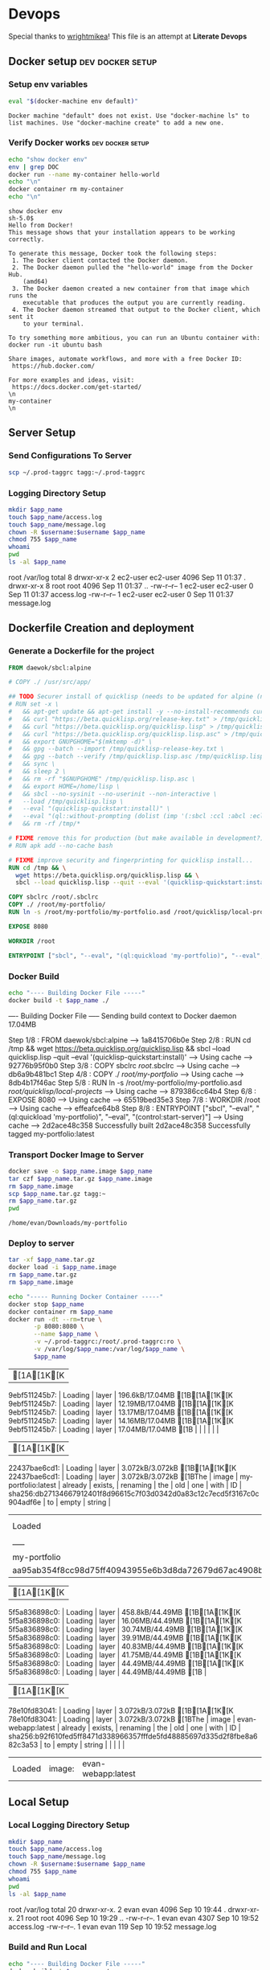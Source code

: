 * Devops  
  Special thanks to [[https://github.com/wrightmikea/simple-docker-tangle][wrightmikea]]!
  This file is an attempt at *Literate Devops*
** Docker setup                                            :dev:docker:setup:
*** Setup env variables
#+name: setup
#+BEGIN_SRC sh :results output verbatim :session docker
eval "$(docker-machine env default)"
#+END_SRC

#+RESULTS: setup
: Docker machine "default" does not exist. Use "docker-machine ls" to list machines. Use "docker-machine create" to add a new one.

*** Verify Docker works                                    :dev:docker:setup:
#+name: verify-docker
#+BEGIN_SRC sh :results output verbatim replace :session docker
echo "show docker env"
env | grep DOC
docker run --name my-container hello-world
echo "\n"
docker container rm my-container
echo "\n"
#+END_SRC

#+RESULTS: verify-docker
#+begin_example
show docker env
sh-5.0$ 
Hello from Docker!
This message shows that your installation appears to be working correctly.

To generate this message, Docker took the following steps:
 1. The Docker client contacted the Docker daemon.
 2. The Docker daemon pulled the "hello-world" image from the Docker Hub.
    (amd64)
 3. The Docker daemon created a new container from that image which runs the
    executable that produces the output you are currently reading.
 4. The Docker daemon streamed that output to the Docker client, which sent it
    to your terminal.

To try something more ambitious, you can run an Ubuntu container with:
docker run -it ubuntu bash

Share images, automate workflows, and more with a free Docker ID:
 https://hub.docker.com/

For more examples and ideas, visit:
 https://docs.docker.com/get-started/
\n
my-container
\n
#+end_example

** Server Setup
   :properties:
   :header-args: :var app_name="my-portfolio" username="ec2-user"
   :end:
*** Send Configurations To Server
#+name: send-configurations-to-server
#+begin_src sh :results output verbatim drawer
scp ~/.prod-taggrc tagg:~/.prod-taggrc
#+end_src

#+RESULTS: send-configurations-to-server
:results:
:end:

*** Logging Directory Setup
    :properties:
    :header-args+: :dir /ssh:tagg|sudo:tagg:/var/log
    :end:


 #+begin_src sh :results output drawer
   mkdir $app_name
   touch $app_name/access.log
   touch $app_name/message.log
   chown -R $username:$username $app_name
   chmod 755 $app_name
   whoami
   pwd
   ls -al $app_name
 #+end_src

 #+RESULTS:
 :results:
 root
 /var/log
 total 8
 drwxr-xr-x 2 ec2-user ec2-user 4096 Sep 11 01:37 .
 drwxr-xr-x 8 root     root     4096 Sep 11 01:37 ..
 -rw-r--r-- 1 ec2-user ec2-user    0 Sep 11 01:37 access.log
 -rw-r--r-- 1 ec2-user ec2-user    0 Sep 11 01:37 message.log
 :end:

** Dockerfile Creation and deployment
   :properties:
   :header-args: :var app_name="my-portfolio"
   :end:

*** Generate a Dockerfile for the project
#+name: generate-dockerfile
#+BEGIN_SRC dockerfile :tangle Dockerfile
  FROM daewok/sbcl:alpine

  # COPY ./ /usr/src/app/

  ## TODO Securer install of quicklisp (needs to be updated for alpine (no apt-get))
  # RUN set -x \
  #   && apt-get update && apt-get install -y --no-install-recommends curl && rm -rf /var/lib/apt \
  #   && curl "https://beta.quicklisp.org/release-key.txt" > /tmp/quicklisp-release-key.txt \
  #   && curl "https://beta.quicklisp.org/quicklisp.lisp" > /tmp/quicklisp.lisp \
  #   && curl "https://beta.quicklisp.org/quicklisp.lisp.asc" > /tmp/quicklisp.lisp.asc \
  #   && export GNUPGHOME="$(mktemp -d)" \
  #   && gpg --batch --import /tmp/quicklisp-release-key.txt \
  #   && gpg --batch --verify /tmp/quicklisp.lisp.asc /tmp/quicklisp.lisp \
  #   && sync \
  #   && sleep 2 \
  #   && rm -rf "$GNUPGHOME" /tmp/quicklisp.lisp.asc \
  #   && export HOME=/home/lisp \
  #   && sbcl --no-sysinit --no-userinit --non-interactive \
  #   --load /tmp/quicklisp.lisp \
  #   --eval "(quicklisp-quickstart:install)" \
  #   --eval "(ql::without-prompting (dolist (imp '(:sbcl :ccl :abcl :ecl)) (ql:add-to-init-file imp)))" \
  #   && rm -rf /tmp/*

  # FIXME remove this for production (but make available in development?)
  # RUN apk add --no-cache bash

  # FIXME improve security and fingerprinting for quicklisp install...
  RUN cd /tmp && \
    wget https://beta.quicklisp.org/quicklisp.lisp && \
    sbcl --load quicklisp.lisp --quit --eval '(quicklisp-quickstart:install)'

  COPY sbclrc /root/.sbclrc
  COPY ./ /root/my-portfolio/
  RUN ln -s /root/my-portfolio/my-portfolio.asd /root/quicklisp/local-projects/

  EXPOSE 8080

  WORKDIR /root

  ENTRYPOINT ["sbcl", "--eval", "(ql:quickload 'my-portfolio)", "--eval", "(control:start-server)"]

#+END_SRC

*** Docker Build
#+name: build-image
#+BEGIN_SRC sh :results output drawer
   echo "---- Building Docker File -----"
   docker build -t $app_name ./
#+END_SRC

#+RESULTS: build-image
:results:
---- Building Docker File -----
Sending build context to Docker daemon  17.04MB
Step 1/8 : FROM daewok/sbcl:alpine
 ---> 1a8415706b0e
Step 2/8 : RUN cd /tmp &&   wget https://beta.quicklisp.org/quicklisp.lisp &&   sbcl --load quicklisp.lisp --quit --eval '(quicklisp-quickstart:install)'
 ---> Using cache
 ---> 92776b95f0b0
Step 3/8 : COPY sbclrc /root/.sbclrc
 ---> Using cache
 ---> db6a9b481bc1
Step 4/8 : COPY ./ /root/my-portfolio/
 ---> Using cache
 ---> 8db4b17f46ac
Step 5/8 : RUN ln -s /root/my-portfolio/my-portfolio.asd /root/quicklisp/local-projects/
 ---> Using cache
 ---> 879386cc64b4
Step 6/8 : EXPOSE 8080
 ---> Using cache
 ---> 65519bed35e3
Step 7/8 : WORKDIR /root
 ---> Using cache
 ---> effeafce64b8
Step 8/8 : ENTRYPOINT ["sbcl", "--eval", "(ql:quickload 'my-portfolio)", "--eval", "(control:start-server)"]
 ---> Using cache
 ---> 2d2ace48c358
Successfully built 2d2ace48c358
Successfully tagged my-portfolio:latest
:end:

*** Transport Docker Image to Server 
#+name: save-image-and-send-to-server
#+begin_src sh
  docker save -o $app_name.image $app_name
  tar czf $app_name.tar.gz $app_name.image
  rm $app_name.image
  scp $app_name.tar.gz tagg:~
  rm $app_name.tar.gz
  pwd
#+end_src

#+RESULTS: save-image-and-send-to-server
: /home/evan/Downloads/my-portfolio

#+RESULTS:

*** Deploy to server
    :properties:
    :header-args+: :dir /ssh:tagg:~
    :end:

#+name: load-and-run-image
#+begin_src sh
  tar -xf $app_name.tar.gz
  docker load -i $app_name.image
  rm $app_name.tar.gz
  rm $app_name.image

  echo "----- Running Docker Container -----"
  docker stop $app_name
  docker container rm $app_name
  docker run -dt --rm=true \
         -p 8080:8080 \
         --name $app_name \
         -v ~/.prod-taggrc:/root/.prod-taggrc:ro \
         -v /var/log/$app_name:/var/log/$app_name \
         $app_name 

#+end_src

#+RESULTS: load-and-run-image
| [1A[1K[K9ebf511245b7:                                    | Loading | layer               | 196.6kB/17.04MB[1B[1A[1K[K9ebf511245b7: | Loading | layer | 12.19MB/17.04MB[1B[1A[1K[K9ebf511245b7: | Loading | layer               | 13.17MB/17.04MB[1B[1A[1K[K9ebf511245b7: | Loading | layer    | 14.16MB/17.04MB[1B[1A[1K[K9ebf511245b7: | Loading | layer | 17.04MB/17.04MB[1B |    |                                                                         |    |       |        |
| [1A[1K[K22437bae6cd1:                                    | Loading | layer               | 3.072kB/3.072kB[1B[1A[1K[K22437bae6cd1: | Loading | layer | 3.072kB/3.072kB[1BThe                           | image   | my-portfolio:latest | already                                             | exists, | renaming | the                                                 | old     | one   | with                   | ID | sha256:db27134667912401f8d96615c7f03d0342d0a83c12c7ecd5f3167c0c904adf6e | to | empty | string |
| Loaded                                                           | image:  | my-portfolio:latest |                                                     |         |       |                                                     |         |                     |                                                     |         |          |                                                     |         |       |                        |    |                                                                         |    |       |        |
| -----                                                            | Running | Docker              | Container                                           | -----   |       |                                                     |         |                     |                                                     |         |          |                                                     |         |       |                        |    |                                                                         |    |       |        |
| my-portfolio                                                     |         |                     |                                                     |         |       |                                                     |         |                     |                                                     |         |          |                                                     |         |       |                        |    |                                                                         |    |       |        |
| aa95ab354f8cc98d75ff40943955e6b3d8da72679d67ac4908bc873d0c1b6e41 |         |                     |                                                     |         |       |                                                     |         |                     |                                                     |         |          |                                                     |         |       |                        |    |                                                                         |    |       |        |

#+RESULTS:
| [1A[1K[K5f5a836898c0: | Loading | layer              | 458.8kB/44.49MB[1B[1A[1K[K5f5a836898c0: | Loading | layer | 16.06MB/44.49MB[1B[1A[1K[K5f5a836898c0: | Loading | layer              | 30.74MB/44.49MB[1B[1A[1K[K5f5a836898c0: | Loading | layer    | 39.91MB/44.49MB[1B[1A[1K[K5f5a836898c0: | Loading | layer | 40.83MB/44.49MB[1B[1A[1K[K5f5a836898c0: | Loading | layer                                                                   | 41.75MB/44.49MB[1B[1A[1K[K5f5a836898c0: | Loading | layer  | 44.49MB/44.49MB[1B[1A[1K[K5f5a836898c0: | Loading | layer | 44.49MB/44.49MB[1B |
| [1A[1K[K78e10fd83041: | Loading | layer              | 3.072kB/3.072kB[1B[1A[1K[K78e10fd83041: | Loading | layer | 3.072kB/3.072kB[1BThe                           | image   | evan-webapp:latest | already                                             | exists, | renaming | the                                                 | old     | one   | with                                                | ID      | sha256:b92f610fed5ff8471d338966357fffde5fd48885697d335d2f8fbe8a682c3a53 | to                                                  | empty   | string |                                                     |         |       |                        |
| Loaded                        | image:  | evan-webapp:latest |                                                     |         |       |                                                     |         |                    |                                                     |         |          |                                                     |         |       |                                                     |         |                                                                         |                                                     |         |        |                                                     |         |       |                        |

** Local Setup
   :properties:
   :header-args: :var app_name="my-portfolio" username="evan"
   :end:
*** Local Logging Directory Setup
    :properties:
    :header-args+: :dir /sudo::/var/log
    :end:

 #+begin_src sh :results output drawer
   mkdir $app_name
   touch $app_name/access.log
   touch $app_name/message.log
   chown -R $username:$username $app_name
   chmod 755 $app_name
   whoami
   pwd
   ls -al $app_name
 #+end_src

 #+RESULTS:
 :results:
 root
 /var/log
 total 20
 drwxr-xr-x.  2 evan evan 4096 Sep 10 19:44 .
 drwxr-xr-x. 21 root root 4096 Sep 10 19:29 ..
 -rw-r--r--.  1 evan evan 4307 Sep 10 19:52 access.log
 -rw-r--r--.  1 evan evan  119 Sep 10 19:52 message.log
 :end:

*** Build and Run Local
#+name: build-and-run-local
#+BEGIN_SRC sh :results output drawer
  echo "---- Building Docker File -----"
  docker build -t $app_name ./
  echo "----- Running Docker Container -----"
  docker stop $app_name
  docker container rm $app_name
  docker run -dt --rm=true \
         -p 8080:8080 \
         --name $app_name \
         -v ~/.prod-taggrc:/root/.prod-taggrc:ro \
         -v /var/log/$app_name:/var/log/$app_name \
         $app_name 
         

#+end_src

#+RESULTS: build-and-run-local
:results:
---- Building Docker File -----
Sending build context to Docker daemon  17.04MB
Step 1/8 : FROM daewok/sbcl:alpine
 ---> 1a8415706b0e
Step 2/8 : RUN cd /tmp &&   wget https://beta.quicklisp.org/quicklisp.lisp &&   sbcl --load quicklisp.lisp --quit --eval '(quicklisp-quickstart:install)'
 ---> Using cache
 ---> 92776b95f0b0
Step 3/8 : COPY sbclrc /root/.sbclrc
 ---> Using cache
 ---> db6a9b481bc1
Step 4/8 : COPY ./ /root/my-portfolio/
 ---> Using cache
 ---> 8db4b17f46ac
Step 5/8 : RUN ln -s /root/my-portfolio/my-portfolio.asd /root/quicklisp/local-projects/
 ---> Using cache
 ---> 879386cc64b4
Step 6/8 : EXPOSE 8080
 ---> Using cache
 ---> 65519bed35e3
Step 7/8 : WORKDIR /root
 ---> Using cache
 ---> effeafce64b8
Step 8/8 : ENTRYPOINT ["sbcl", "--eval", "(ql:quickload 'my-portfolio)", "--eval", "(control:start-server)"]
 ---> Using cache
 ---> 2d2ace48c358
Successfully built 2d2ace48c358
Successfully tagged my-portfolio:latest
----- Running Docker Container -----
d56a4841de95be4706ef4e6a5e20ef2791095bebea13b04f7dd991a0b0069887
:end:

** Future Improvemens [0/3]
*** TODO [#A] How do we want to execute main 
**** Start in bash
**** Start with sbcl -eval
**** Create an executable
*** TODO Cache the quicklisp dependencies 
    It would be possilble to link a volume for the dev environment?
    For production we should probably just install everything fresh? Load time is pretty bad though...
*** TODO Monitor for time drift 
    This appears to be a macos problem only.

